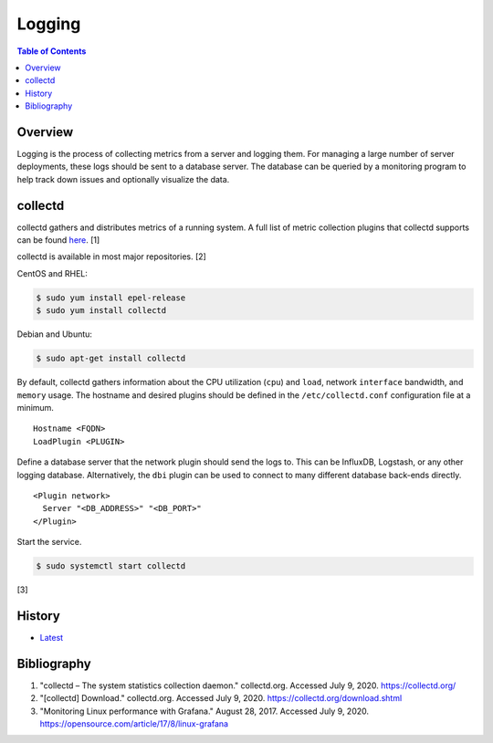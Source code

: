 Logging
=======

.. contents:: Table of Contents

Overview
--------

Logging is the process of collecting metrics from a server and logging them. For managing a large number of server deployments, these logs should be sent to a database server. The database can be queried by a monitoring program to help track down issues and optionally visualize the data.

collectd
--------

collectd gathers and distributes metrics of a running system. A full list of metric collection plugins that collectd supports can be found `here <https://collectd.org/wiki/index.php/Table_of_Plugins>`__. [1]

collectd is available in most major repositories. [2]

CentOS and RHEL:

.. code-block:: sh

   $ sudo yum install epel-release
   $ sudo yum install collectd

Debian and Ubuntu:

.. code-block:: sh

   $ sudo apt-get install collectd

By default, collectd gathers information about the CPU utilization (``cpu``) and ``load``, network ``interface`` bandwidth, and ``memory`` usage. The hostname and desired plugins should be defined in the ``/etc/collectd.conf`` configuration file at a minimum.

::

   Hostname <FQDN>
   LoadPlugin <PLUGIN>

Define a database server that the network plugin should send the logs to. This can be InfluxDB, Logstash, or any other logging database. Alternatively, the ``dbi`` plugin can be used to connect to many different database back-ends directly.

::

   <Plugin network>
     Server "<DB_ADDRESS>" "<DB_PORT>"
   </Plugin>

Start the service.

.. code-block:: sh

   $ sudo systemctl start collectd

[3]

History
-------

-  `Latest <https://github.com/ekultails/rootpages/commits/master/src/observation/logging.rst>`__

Bibliography
------------

1. "collectd – The system statistics collection daemon." collectd.org. Accessed July 9, 2020. https://collectd.org/
2. "[collectd] Download." collectd.org. Accessed July 9, 2020. https://collectd.org/download.shtml
3. "Monitoring Linux performance with Grafana." August 28, 2017. Accessed July 9, 2020. https://opensource.com/article/17/8/linux-grafana
